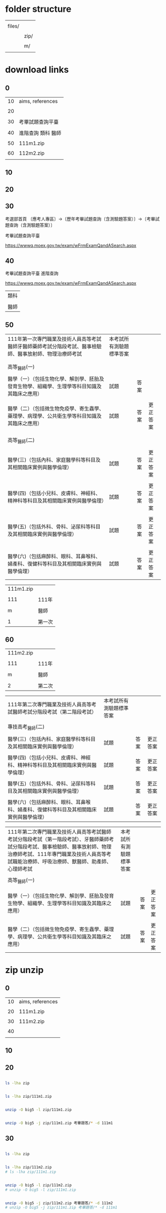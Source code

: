 * folder structure


|        |      |
| files/ |      |
|        |      |
|        | zip/ |
|        |      |
|        | m/   |
|        |      |


* download links

** 0


| 10 | aims, references   |
|    |                    |
| 20 |                    |
|    |                    |
| 30 | 考畢試題查詢平臺   |
|    |                    |
| 40 | 進階查詢 類科 醫師 |
|    |                    |
| 50 | 111m1.zip          |
|    |                    |
| 60 | 112m2.zip          |
|    |                    |


** 10



** 20


** 30


考選部首頁 〔應考人專區〕→〔歷年考畢試題查詢（含測驗題答案）〕→〔考畢試題查詢（含測驗題答案）〕


考畢試題查詢平臺


https://wwwq.moex.gov.tw/exam/wFrmExamQandASearch.aspx


** 40


考畢試題查詢平臺  進階查詢


https://wwwq.moex.gov.tw/exam/wFrmExamQandASearch.aspx


| 類科 |
|      |
| 醫師 |


** 50


| 111年第一次專門職業及技術人員高等考試醫師牙醫師藥師考試分階段考試、醫事檢驗師、醫事放射師、物理治療師考試 | 本考試所有測驗題標準答案 |      |          |
|                                                                                                           |                          |      |          |
|                                                                                                           |                          |      |          |
| 高等_醫師(一)                                                                                             |                          |      |          |
|                                                                                                           |                          |      |          |
| 醫學（一）（包括生物化學、解剖學、胚胎及發育生物學、組織學、生理學等科目知識及其臨床之應用）              | 試題                     | 答案 |          |
|                                                                                                           |                          |      |          |
| 醫學（二）（包括微生物免疫學、寄生蟲學、藥理學、病理學、公共衛生學等科目知識及其臨床之應用）              | 試題                     | 答案 | 更正答案 |
|                                                                                                           |                          |      |          |
|                                                                                                           |                          |      |          |
| 高等_醫師(二)                                                                                             |                          |      |          |
|                                                                                                           |                          |      |          |
| 醫學(三)（包括內科、家庭醫學科等科目及其相關臨床實例與醫學倫理）                                          | 試題                     | 答案 | 更正答案 |
|                                                                                                           |                          |      |          |
| 醫學(四)（包括小兒科、皮膚科、神經科、精神科等科目及其相關臨床實例與醫學倫理）                            | 試題                     | 答案 | 更正答案 |
|                                                                                                           |                          |      |          |
| 醫學(五)（包括外科、骨科、泌尿科等科目及其相關臨床實例與醫學倫理）                                        | 試題                     | 答案 | 更正答案 |
|                                                                                                           |                          |      |          |
| 醫學(六)（包括麻醉科、眼科、耳鼻喉科、婦產科、復健科等科目及其相關臨床實例與醫學倫理）                    | 試題                     | 答案 | 更正答案 |


| 111m1.zip |        |
|           |        |
|       111 | 111年  |
|           |        |
|         m | 醫師   |
|           |        |
|         1 | 第一次 |


** 60


| 111m2.zip |        |
|           |        |
|       111 | 111年  |
|           |        |
|         m | 醫師   |
|           |        |
|         2 | 第二次 |



| 111年第二次專門職業及技術人員高等考試醫師考試分階段考試（第二階段考試）                | 本考試所有測驗題標準答案 |      |          |
|                                                                                        |                          |      |          |
| 專技高考_醫師(二)                                                                      |                          |      |          |
|                                                                                        |                          |      |          |
| 醫學(三)（包括內科、家庭醫學科等科目及其相關臨床實例與醫學倫理）                       | 試題                     | 答案 | 更正答案 |
|                                                                                        |                          |      |          |
| 醫學(四)（包括小兒科、皮膚科、神經科、精神科等科目及其相關臨床實例與醫學倫理）         | 試題                     | 答案 | 更正答案 |
|                                                                                        |                          |      |          |
| 醫學(五)（包括外科、骨科、泌尿科等科目及其相關臨床實例與醫學倫理）                     | 試題                     | 答案 | 更正答案 |
|                                                                                        |                          |      |          |
| 醫學(六)（包括麻醉科、眼科、耳鼻喉科、婦產科、復健科等科目及其相關臨床實例與醫學倫理） | 試題                     | 答案 | 更正答案 |


| 111年第二次專門職業及技術人員高等考試醫師考試分階段考試（第一階段考試）、牙醫師藥師考試分階段考試、醫事檢驗師、醫事放射師、物理治療師考試、111年專門職業及技術人員高等考試職能治療師、呼吸治療師、獸醫師、助產師、心理師考試 | 本考試所有測驗題標準答案 |      |          |
|                                                                                                                                                                                                                              |                          |      |          |
| 高等_醫師(一)                                                                                                                                                                                                                |                          |      |          |
|                                                                                                                                                                                                                              |                          |      |          |
| 醫學（一）（包括生物化學、解剖學、胚胎及發育生物學、組織學、生理學等科目知識及其臨床之應用）                                                                                                                                 | 試題                     | 答案 | 更正答案 |
|                                                                                                                                                                                                                              |                          |      |          |
| 醫學（二）（包括微生物免疫學、寄生蟲學、藥理學、病理學、公共衛生學等科目知識及其臨床之應用）                                                                                                                                 | 試題                     | 答案 | 更正答案 |
	

* zip unzip

** 0


| 10 | aims, references |
|    |                  |
| 20 | 111m1.zip        |
|    |                  |
| 30 | 111m2.zip        |
|    |                  |
| 40 |                  |
|    |                  |


** 10


** 20


#+HEADERS: :dir ./files
#+HEADERS: :results silent
#+HEADERS: :results raw
#+BEGIN_SRC sh

  ls -lha zip

#+END_SRC


#+HEADERS: :results silent
#+HEADERS: :dir ./files
#+HEADERS: :results raw
#+BEGIN_SRC sh

  ls -lha zip/111m1.zip

#+END_SRC


#+HEADERS: :results silent
#+HEADERS: :dir ./files
#+HEADERS: :results raw
#+BEGIN_SRC sh

  unzip -O big5 -l zip/111m1.zip 

#+END_SRC


#+HEADERS: :results silent
#+HEADERS: :dir ./files
#+HEADERS: :results raw
#+BEGIN_SRC sh

  unzip -O big5 -j zip/111m1.zip 考畢題答/* -d 111m1

#+END_SRC


** 30


#+HEADERS: :dir ./files
#+HEADERS: :results silent
#+HEADERS: :results raw
#+BEGIN_SRC sh

  ls -lha zip

#+END_SRC


#+HEADERS: :results silent
#+HEADERS: :dir ./files
#+HEADERS: :results raw
#+BEGIN_SRC sh

  ls -lha zip/111m2.zip
  # ls -lha zip/111m1.zip

#+END_SRC


#+HEADERS: :results silent
#+HEADERS: :dir ./files
#+HEADERS: :results raw
#+BEGIN_SRC sh

  unzip -O big5 -l zip/111m2.zip 
  # unzip -O big5 -l zip/111m1.zip 

#+END_SRC


#+HEADERS: :results silent
#+HEADERS: :dir ./files
#+HEADERS: :results raw
#+BEGIN_SRC sh

  unzip -O big5 -j zip/111m2.zip 考畢題答/* -d 111m2
  # unzip -O big5 -j zip/111m1.zip 考畢題答/* -d 111m1

#+END_SRC



